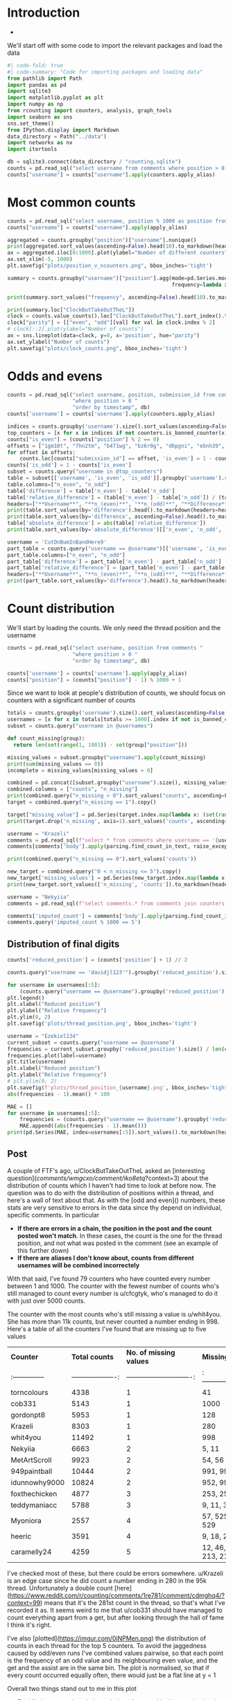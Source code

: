#+PROPERTY: header-args:jupyter-python  :session distribution :kernel reddit
#+PROPERTY: header-args    :pandoc t :tangle yes


* Introduction
-

We'll start off with some code to import the relevant packages and load the data

#+begin_src jupyter-python
#| code-fold: true
#| code-summary: "Code for importing packages and loading data"
from pathlib import Path
import pandas as pd
import sqlite3
import matplotlib.pyplot as plt
import numpy as np
from rcounting import counters, analysis, graph_tools
import seaborn as sns
sns.set_theme()
from IPython.display import Markdown
data_directory = Path("../data")
import networkx as nx
import itertools

db = sqlite3.connect(data_directory / "counting.sqlite")
counts = pd.read_sql("select username from comments where position > 0 order by timestamp", db)
counts["username"] = counts["username"].apply(counters.apply_alias)
#+end_src

#+RESULTS:

* Most common counts
#+begin_src jupyter-python
  counts = pd.read_sql("select username, position % 1000 as position from comments where username != '[deleted]' and position > 0 order by timestamp", db)
  counts["username"] = counts["username"].apply(apply_alias)
#+end_src

#+RESULTS:

#+begin_src jupyter-python
  aggregated = counts.groupby("position")["username"].nunique()
  print(aggregated.sort_values(ascending=False).head(10).to_markdown(headers=["**Count**", "**No. of different counters**"]))
  ax = aggregated.iloc[0:1000].plot(ylabel="Number of different counters", xlabel="Thread position")
  ax.set_xlim(-5, 1000)
  plt.savefig("plots/position_v_ncounters.png", bbox_inches='tight')
#+end_src

#+RESULTS:
:RESULTS:
#+begin_example
  |   **Count** |   **No. of different counters** |
  |------------:|--------------------------------:|
  |          41 |                             684 |
  |          51 |                             679 |
  |          43 |                             678 |
  |          49 |                             677 |
  |          75 |                             676 |
  |          37 |                             674 |
  |          45 |                             671 |
  |          73 |                             670 |
  |          71 |                             668 |
  |          82 |                             664 |
#+end_example
[[file:./.ob-jupyter/ccab89355420994fa320ec421fc7c7b03c652168.png]]
:END:
#+begin_src jupyter-python
  summary = counts.groupby("username")["position"].agg(mode=pd.Series.mode,
                                                       frequency=lambda x: x.value_counts().iloc[0])
#+end_src

#+RESULTS:

#+begin_src jupyter-python
  print(summary.sort_values("frequency", ascending=False).head(10).to_markdown(headers=["**username**", "**Most common number**", "**frequency**"]))
#+end_src

#+RESULTS:
#+begin_example
  | **username**     |   **Most common number** |   **frequency** |
  |:-----------------|-------------------------:|----------------:|
  | davidjl123       |                        1 |             704 |
  | thephilsblogbar2 |                        3 |             637 |
  | Countletics      |                      820 |             454 |
  | Antichess        |                        2 |             330 |
  | GarlicoinAccount |                      462 |             263 |
  | Smartstocks      |                      487 |             263 |
  | TheNitromeFan    |                       23 |             243 |
  | nonsensy         |                      700 |             193 |
  | atomicimploder   |                       16 |             170 |
  | TehVulpez        |                        9 |             136 |
#+end_example

#+begin_src jupyter-python
  print(summary.loc["ClockButTakeOutTheL"])
  clock = counts.value_counts().loc["ClockButTakeOutTheL"].sort_index().to_frame().reset_index()
  clock["parity"] = [["even", "odd"][val] for val in clock.index % 2]
  # clock[::2].plot(ylabel="Number of counts")
  ax = sns.lineplot(data=clock, y=0, x='position', hue="parity")
  ax.set_ylabel("Number of counts")
  plt.savefig("plots/clock_counts.png", bbox_inches='tight')
#+end_src

#+RESULTS:
:RESULTS:
: mode         564
: frequency     76
: Name: ClockButTakeOutTheL, dtype: object
[[file:./.ob-jupyter/7846837837c0b3328b2a8b535151fdb7ce205f25.png]]
:END:

* Odds and evens
#+begin_src jupyter-python
  counts = pd.read_sql("select username, position, submission_id from comments "
                       "where position > 0 "
                       "order by timestamp", db)
  counts['username'] = counts['username'].apply(counters.apply_alias)
#+end_src


#+begin_src jupyter-python
  indices = counts.groupby('username').size().sort_values(ascending=False).index
  top_counters = [x for x in indices if not counters.is_banned_counter(x)][:50]
  counts["is_even"] = (counts["position"] % 2 == 0)
  offsets = ["1gm10t", "7hn2tm", "b471wg", "bz6r0g", "d6pgni", "ebnh39", "grggc0", "oj50hj", "ob4a2h", "t81gug"]
  for offset in offsets:
      counts.loc[counts["submission_id"] == offset, 'is_even'] = 1 - counts.loc[counts["submission_id"] == offset, 'is_even']
  counts['is_odd'] = 1 - counts['is_even']
  subset = counts.query("username in @top_counters")
  table = subset[['username', 'is_even', 'is_odd']].groupby('username').sum()
  table.columns=["n_even", "n_odd"]
  table['difference'] = table['n_even'] - table['n_odd']
  table['relative_difference'] = (table['n_even'] - table['n_odd']) / (table['n_even'] + table['n_odd']) * 100
  headers=["**Username**", "**n_(even)**", "**n_(odd)**", "**Difference**", "**Relative Difference (%)**"]
  print(table.sort_values(by='difference').head().to_markdown(headers=headers))
  print(table.sort_values(by='difference', ascending=False).head().to_markdown(headers=headers))
  table['absolute_difference'] = abs(table['relative_difference'])
  print(table.sort_values(by='absolute_difference')[['n_even', 'n_odd', 'difference', 'relative_difference']].head().to_markdown(headers=headers))
#+end_src

#+begin_src jupyter-python
  username = 'CutOnBumInBandHere9'
  part_table = counts.query("username == @username")[['username', 'is_even', 'is_odd']].groupby('username').sum()
  part_table.columns=["n_even", "n_odd"]
  part_table['difference'] = part_table['n_even'] - part_table['n_odd']
  part_table['relative_difference'] = (part_table['n_even'] - part_table['n_odd']) / (part_table['n_even'] + part_table['n_odd']) * 100
  headers=["**Username**", "**n_(even)**", "**n_(odd)**", "**Difference**", "**Relative Difference (%)**"]
  print(part_table.sort_values(by='difference').head().to_markdown(headers=headers))
#+end_src

* Count distribution
We'll start by loading the counts. We only need the thread position and the username
#+begin_src jupyter-python
  counts = pd.read_sql("select username, position from comments "
                       "where position > 0 "
                       "order by timestamp", db)
#+end_src

#+begin_src jupyter-python
  counts['username'] = counts['username'].apply(apply_alias)
  counts["position"] = (counts["position"] - 1) % 1000 + 1
#+end_src

Since we want to look at people's distribution of counts, we should focus on counters with a significant number of counts
#+begin_src jupyter-python
  totals = counts.groupby('username').size().sort_values(ascending=False)
  usernames = [x for x in totals[totals >= 1000].index if not is_banned_counter(x)]
  subset = counts.query("username in @usernames")
#+end_src


#+begin_src jupyter-python
  def count_missing(group):
    return len(set(range(1, 1001)) - set(group["position"]))

  missing_values = subset.groupby("username").apply(count_missing)
  print(sum(missing_values == 0))
  incomplete = missing_values[missing_values > 0]
#+end_src

#+begin_src jupyter-python
  combined = pd.concat([subset.groupby("username").size(), missing_values], axis=1)
  combined.columns = ["counts", "n_missing"]
  print(combined.query("n_missing > 0").sort_values("counts", ascending=False))
  target = combined.query("n_missing == 1").copy()
#+end_src


#+begin_src jupyter-python
target["missing_value"] = pd.Series(target.index.map(lambda x: (set(range(1, 1001)) - set(subset.query("username == @x")["position"])).pop()), index=target.index)
print(target.drop('n_missing', axis=1).sort_values('counts', ascending=False).to_markdown(headers=["**Counter**", "Total Counts", "**Missing Value**"]))

#+end_src

#+begin_src jupyter-python
username = "Krazeli"
comments = pd.read_sql(f"select * from comments where username == '{username}'", db)
comments[comments['body'].apply(parsing.find_count_in_text, raise_exceptions=False) % 1000 == 280]
#+end_src

#+begin_src jupyter-python
print(combined.query("n_missing == 0").sort_values('counts'))
#+end_src

#+begin_src jupyter-python
new_target = combined.query("0 < n_missing <= 5").copy()
new_target['missing_values'] = pd.Series(new_target.index.map(lambda x: (set(range(1, 1001)) - set(subset.query("username == @x")["position"]))), index=new_target.index)
print(new_target.sort_values(['n_missing', 'counts']).to_markdown(headers=["**Counter**", "**Total counts**", "**No. of missing values**", "**Missing values**"]))
#+end_src

#+begin_src jupyter-python
  username = "Nekyiia"
  comments = pd.read_sql(f"select comments.* from comments join counters on comments.username == counters.username where counters.canonical_username == '{username}'", db)
#+end_src

#+begin_src jupyter-python
comments['imputed_count'] = comments['body'].apply(parsing.find_count_in_text, raise_exceptions=False)
comments.query('imputed_count % 1000 == 5')
#+end_src

** Distribution of final digits
#+begin_src jupyter-python
counts['reduced_position'] = (counts['position'] + 1) // 2
#+end_src

#+begin_src jupyter-python
counts.query("username == 'davidjl123'").groupby('reduced_position').size()
#+end_src

#+begin_src jupyter-python
  for username in usernames[:5]:
      (counts.query("username == @username").groupby('reduced_position').size() /  len(counts.query("username == @username")) * 500).plot(label=username)
  plt.legend()
  plt.xlabel("Reduced position")
  plt.ylabel("Relative frequency")
  plt.ylim(0, 2)
  plt.savefig('plots/thread_position.png', bbox_inches='tight')
#+end_src

#+begin_src jupyter-python
  username = "Ezekiel134"
  current_subset = counts.query("username == @username")
  frequencies = current_subset.groupby('reduced_position').size() / len(current_subset) * 500
  frequencies.plot(label=username)
  plt.title(username)
  plt.xlabel("Reduced position")
  plt.ylabel("Relative frequency")
  # plt.ylim(0, 2)
  plt.savefig(f'plots/thread_position_{username}.png', bbox_inches='tight')
  abs(frequencies - 1).mean() * 100
#+end_src


#+begin_src jupyter-python
  MAE = []
  for username in usernames[:5]:
      frequencies = (counts.query("username == @username").groupby('reduced_position').size() /  len(counts.query("username == @username")) * 500)
      MAE.append((abs(frequencies - 1).mean()))
  print(pd.Series(MAE, index=usernames[:5]).sort_values().to_markdown(headers=["**Counter**", "**Mean Absolute Deviation**"], floatfmt=".3f"))
#+end_src

** Post

A couple of FTF's ago, u/ClockButTakeOutTheL asked an [interesting question](/comments/wmgcxo/comment/iko8etq/?context=3) about the distribution of counts which I haven't had time to look at before now. The question was to do with the distribution of positions within a thread, and here's a wall of text about that. As with the [odd and even]() numbers, these stats are very sensitive to errors in the data since thy depend on individual, specific comments. In particular

- **If there are errors in a chain, the position in the post and the count posted won't match**. In these cases, the count is the one for the thread position, and not what was posted in the comment (see an example of this further down)
- **If there are aliases I don't know about, counts from different usernames will be combined incorrectely**

With that said, I've found 79 counters who have counted every number between 1 and 1000. The counter with the fewest number of counts who's still managed to count every number is u/cfcgtyk, who's managed to do it with just over 5000 counts.

The counter with the most counts who's still missing a value is u/whit4you. She has more than 11k counts, but never counted a number ending in 998. Here's a table of all the counters I've found that are missing up to five values

| **Counter**     |     **Total counts** |     **No. of missing values** | **Missing values**        |
| :-------------- | -------------------: | ----------------------------: | :------------------------ |
| torncolours     |                 4338 |                             1 | 41                        |
| cob331          |                 5143 |                             1 | 1000                      |
| gordonpt8       |                 5953 |                             1 | 128                       |
| Krazeli         |                 8303 |                             1 | 280                       |
| whit4you        |                11492 |                             1 | 998                       |
| Nekyiia         |                 6663 |                             2 | 5, 11                     |
| MetArtScroll    |                 9923 |                             2 | 54, 56                    |
| 949paintball    |                10444 |                             2 | 991, 995                  |
| idunnowhy9000   |                10824 |                             2 | 952, 999                  |
| foxthechicken   |                 4877 |                             3 | 253, 255, 257             |
| teddymaniacc    |                 5788 |                             3 | 9, 11, 379                |
| Myoniora        |                 2557 |                             4 | 57, 525, 527, 529         |
| heeric          |                 3591 |                             4 | 9, 18, 20, 61             |
| caramelly24     |                 4259 |                             5 | 12, 46, 123, 213, 215     |

I've checked most of these, but there could be errors somewhere. u/Krazeli is an edge case since he did count a number ending in 280 in the 95k thread. Unfortunately a double count [here](https://www.reddit.com/r/counting/comments/1re781/comment/cdmghq4/?context=99) means that it's the 281st count in the thread, so that's what I've recorded it as. It seems weird to me that u/cob331 should have managed to count everything apart from a get, but after looking through the hall of fame I think it's right.

I've also [plotted](https://imgur.com/0iNPMen.png) the distribution of counts in each thread for the top 5 counters. To avoid the jaggedness caused by odd/even runs I've combined values pairwise, so that each point is the frequency of an odd value and its neighbouring even value, and the get and the assist are in the same bin. The plot is normalised, so that if every count occurred equally often, there would just be a flat line at y = 1 

Overall two things stand out to me in this plot

- David's insane peak early in each thread, caused by his practice lately of mainly just leaving one or two comments per thread, early on. And similarly, his sniping skills at the end of a thread, which contribute to the smaller peak on the right.
- Just how consistent phil's count distribution is: 

The consistency of each counter can be summarised by looking at the mean absolute deviation of each frequency from the hypothetical 1 of the flat distribution, which I've done in the following table:

| **Counter**      |   **Mean Absolute Deviation** |
|:-----------------|------------------------------:|
| thephilsblogbar2 |                         0.017 |
| GarlicoinAccount |                         0.060 |
| Countletics      |                         0.065 |
| Antichess        |                         0.089 |
| davidjl123       |                         0.163 |

That's all for now!

* Least prolific counters with gets
#+begin_src jupyter-python
  df = pd.read_sql("select username, submission_id from comments where position > 0 order by timestamp", db)
  df['username'] = df['username'].apply(apply_alias)
#+end_src

#+begin_src jupyter-python
  getters = df.groupby("submission_id").last()
  gets = getters.reset_index()['username'].value_counts()
  gets.name = "n_gets"
  counts = df['username'].value_counts()
#+end_src

#+begin_src jupyter-python
  totals = pd.concat([counts.loc[gets.index], gets], axis=1)
  totals.columns = ["counts", "gets"]
  headers = ["**username**", "**counts**", "**gets**"]
  print(totals.sort_values(by='counts').head().to_markdown(headers=headers))
#+end_src



A while ago, clock asked which counters with at least one get have the fewest total number of counts. And that's a surprisingly difficult question to answer, because of alt accounts and deleted comments. If I just look through the list, then I get the following as the top 5

| **username**       |   **counts** |   **gets** |
|:-------------------|-------------:|-----------:|
| thephilsnipebar    |            1 |          1 |
| MeNowDealWithIt    |            1 |          1 |
| Hotshot2k4         |            3 |          1 |
| ItzTaken           |            4 |          1 |
| Ralph_Schaosid     |            5 |          1 |

Looking at this list, thephilsnipebar and Ralph_Schaosid are immediately obvious as counting alts. MeNowDealWithIt has made significantly more than one count, but deleted their account before they were picked up by the script, so I have no idea how many. u/Hotshot2k4 seems legit. They made three counts, the first of which was the 54k get. More recently, u/ItzTaken got a [free get](/comments/mlqtr1/_/gtobrvf?context=3) that VitaminB16 left in the 4195k thread. Before that they had made two counts in the 2M era.

All in all we have ~30 counters with a get and less than 100 total counts and ~180 with less than 1000 counts. But again, there's a significant number of counts where I don't know the author, and a significant number of usernames that are unknown aliases.

#+begin_src jupyter-python
username = "thephilsnipebar"

pd.read_sql(f"select * from comments where username == '{username}'", db)
#+end_src

#+begin_src jupyter-python
totals.query('counts < 1000').count()
#+end_src

#+begin_src jupyter-python
gets
#+end_src

#+begin_src jupyter-python
df['count'] = df.index
#+end_src

#+begin_src jupyter-python
first_get = df.groupby('submission_id', sort=False).last().groupby('username').first()
df["cumcount"] = df.groupby('username').cumcount()
#+end_src

#+begin_src jupyter-python
print(first_get.sort_values(by='cumcount', ascending=False).head()['cumcount'].to_markdown(headers=['**username**', '**counts**']))
#+end_src
